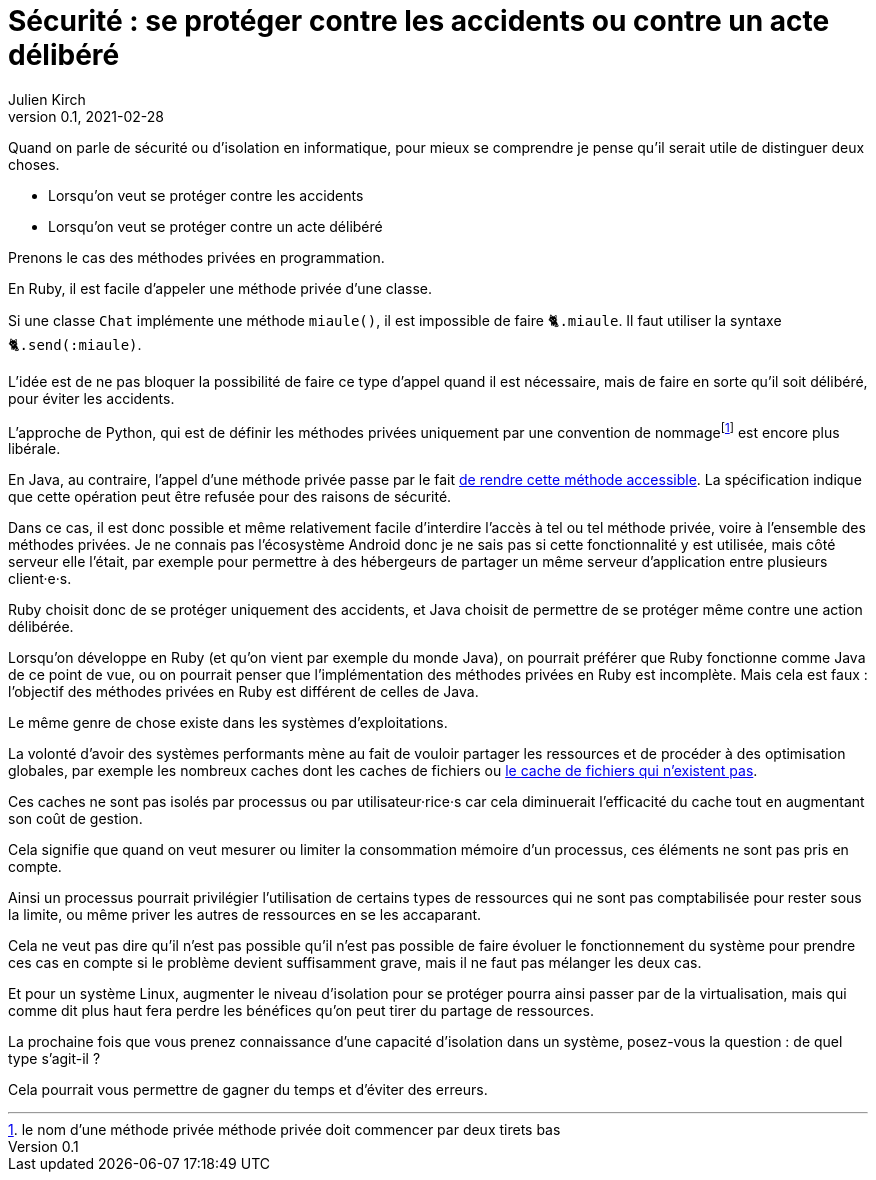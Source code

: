 = Sécurité : se protéger contre les accidents ou contre un acte délibéré
Julien Kirch
v0.1, 2021-02-28
:article_lang: fr
:article_image: risk.jpeg
:article_description: La manière forte ou pas

Quand on parle de sécurité ou d'isolation en informatique, pour mieux se comprendre je pense qu'il serait utile de distinguer deux choses.

- Lorsqu'on veut se protéger contre les accidents
- Lorsqu'on veut se protéger contre un acte délibéré

Prenons le cas des méthodes privées en programmation.

En Ruby, il est facile d'appeler une méthode privée d'une classe.

Si une classe `Chat` implémente une méthode `miaule()`, il est impossible de faire `🐈.miaule`.
Il faut utiliser la syntaxe `🐈.send(:miaule)`.

L'idée est de ne pas bloquer la possibilité de faire ce type d'appel quand il est nécessaire, mais de faire en sorte qu'il soit délibéré, pour éviter les accidents.

L'approche de Python, qui est de définir les méthodes privées uniquement par une convention de nommagefootnote:[le nom d'une méthode privée méthode privée doit commencer par deux tirets bas] est encore plus libérale.

En Java, au contraire, l'appel d'une méthode privée passe par le fait link:https://docs.oracle.com/javase/8/docs/api/java/lang/reflect/AccessibleObject.html#setAccessible-boolean-[de rendre cette méthode accessible]. La spécification indique que cette opération peut être refusée pour des raisons de sécurité.

Dans ce cas, il est donc possible et même relativement facile d'interdire l'accès à tel ou tel méthode privée, voire à l'ensemble des méthodes privées.
Je ne connais pas l'écosystème Android donc je ne sais pas si cette fonctionnalité y est utilisée, mais côté serveur elle l'était, par exemple pour permettre à des hébergeurs de partager un même serveur d'application entre plusieurs client·e·s.

Ruby choisit donc de se protéger uniquement des accidents, et Java choisit de permettre de se protéger même contre une action délibérée.

Lorsqu'on développe en Ruby (et qu'on vient par exemple du monde Java), on pourrait préférer que Ruby fonctionne comme Java de ce point de vue, ou on pourrait penser que l'implémentation des méthodes privées en Ruby est incomplète.
Mais cela est faux{nbsp}: l'objectif des méthodes privées en Ruby est différent de celles de Java.

Le même genre de chose existe dans les systèmes d'exploitations.

La volonté d'avoir des systèmes performants mène au fait de vouloir partager les ressources et de procéder à des optimisation globales, par exemple les nombreux caches dont les caches de fichiers ou link:https://lwn.net/Articles/814535/[le cache de fichiers qui n'existent pas].

Ces caches ne sont pas isolés par processus ou par utilisateur·rice·s car cela diminuerait l'efficacité du cache tout en augmentant son coût de gestion.

Cela signifie que quand on veut mesurer ou limiter la consommation mémoire d'un processus, ces éléments ne sont pas pris en compte.

Ainsi un processus pourrait privilégier l'utilisation de certains types de ressources qui ne sont pas comptabilisée pour rester sous la limite, ou même priver les autres de ressources en se les accaparant.

Cela ne veut pas dire qu'il n'est pas possible qu'il n'est pas possible de faire évoluer le fonctionnement du système pour prendre ces cas en compte si le problème devient suffisamment grave, mais il ne faut pas mélanger les deux cas.

Et pour un système Linux, augmenter le niveau d'isolation pour se protéger pourra ainsi passer par de la virtualisation, mais qui comme dit plus haut fera perdre les bénéfices qu'on peut tirer du partage de ressources.

La prochaine fois que vous prenez connaissance d'une capacité d'isolation dans un système, posez-vous la question{nbsp}: de quel type s'agit-il{nbsp}?

Cela pourrait vous permettre de gagner du temps et d'éviter des erreurs.